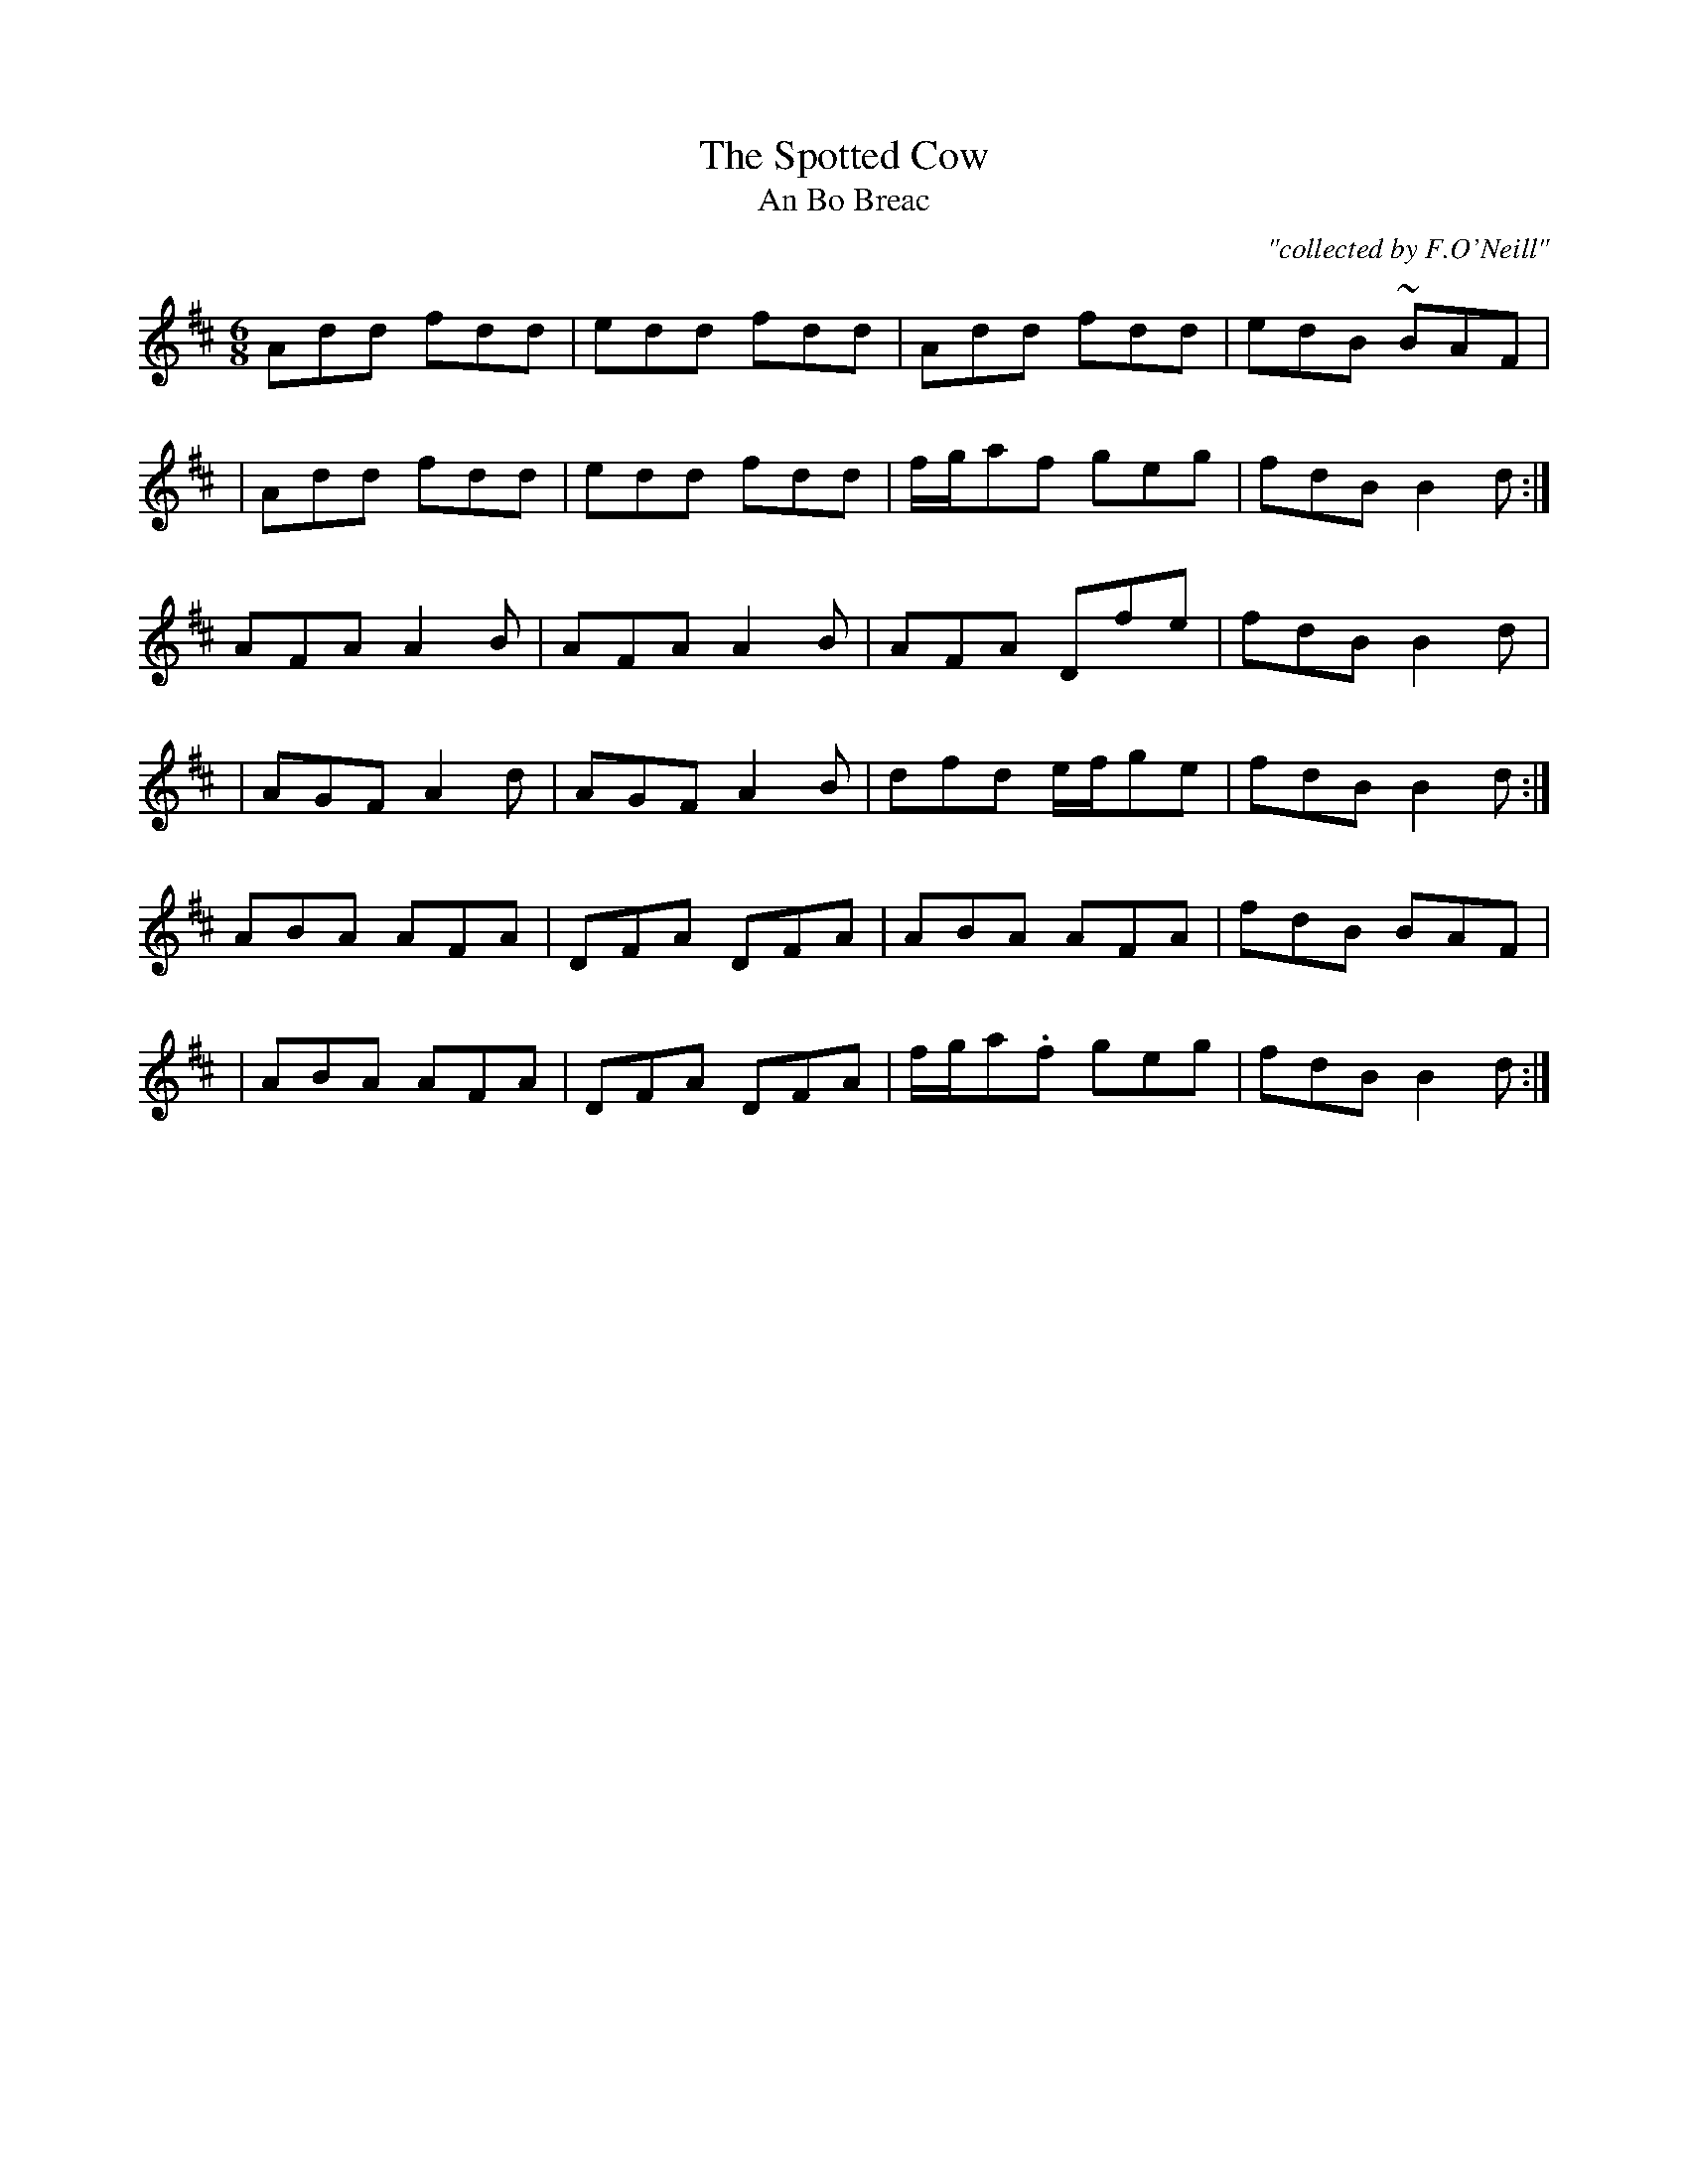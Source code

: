 X:983
T:Spotted Cow, The
T:An Bo Breac
R:double jig
C:"collected by F.O'Neill"
S:983 O'Neill's Music of Ireland
N:A tilde has been used to denote a shake
B:O'Neill's 983
M:6/8
L:1/8
K:D
Add fdd|edd fdd|Add fdd|edB ~BAF|
|Add fdd|edd fdd|f/-g/-af geg|fdB B2 d:|
AFA A2 B|AFA A2 B|AFA Dfe|fdB B2 d|
|AGF A2 d|AGF A2 B|dfd e/-f/-ge|fdB B2 d:|
ABA AFA|DFA DFA|ABA AFA|fdB BAF|
|ABA AFA|DFA DFA|f/-g/-a.f geg|fdB B2 d:|
